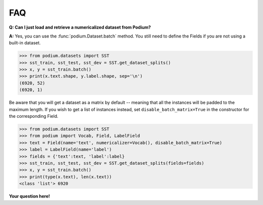 FAQ
====

**Q: Can I just load and retrieve a numericalized dataset from Podium?**


**A:** Yes, you can use the :func:`podium.Dataset.batch` method. You still need to define the Fields if you are not using a built-in dataset.


.. code-block:: python

  >>> from podium.datasets import SST
  >>> sst_train, sst_test, sst_dev = SST.get_dataset_splits()
  >>> x, y = sst_train.batch()
  >>> print(x.text.shape, y.label.shape, sep='\n')
  (6920, 52)
  (6920, 1)

Be aware that you will get a dataset as a matrix by default -- meaning that all the instances will be padded to the maximum length. If you wish to get a list of instances instead, set ``disable_batch_matrix=True`` in the constructor for the corresponding Field.

.. code-block:: python

  >>> from podium.datasets import SST
  >>> from podium import Vocab, Field, LabelField
  >>> text = Field(name='text', numericalizer=Vocab(), disable_batch_matrix=True)
  >>> label = LabelField(name='label')
  >>> fields = {'text':text, 'label':label}
  >>> sst_train, sst_test, sst_dev = SST.get_dataset_splits(fields=fields)
  >>> x, y = sst_train.batch()
  >>> print(type(x.text), len(x.text))
  <class 'list'> 6920


**Your question here!**
